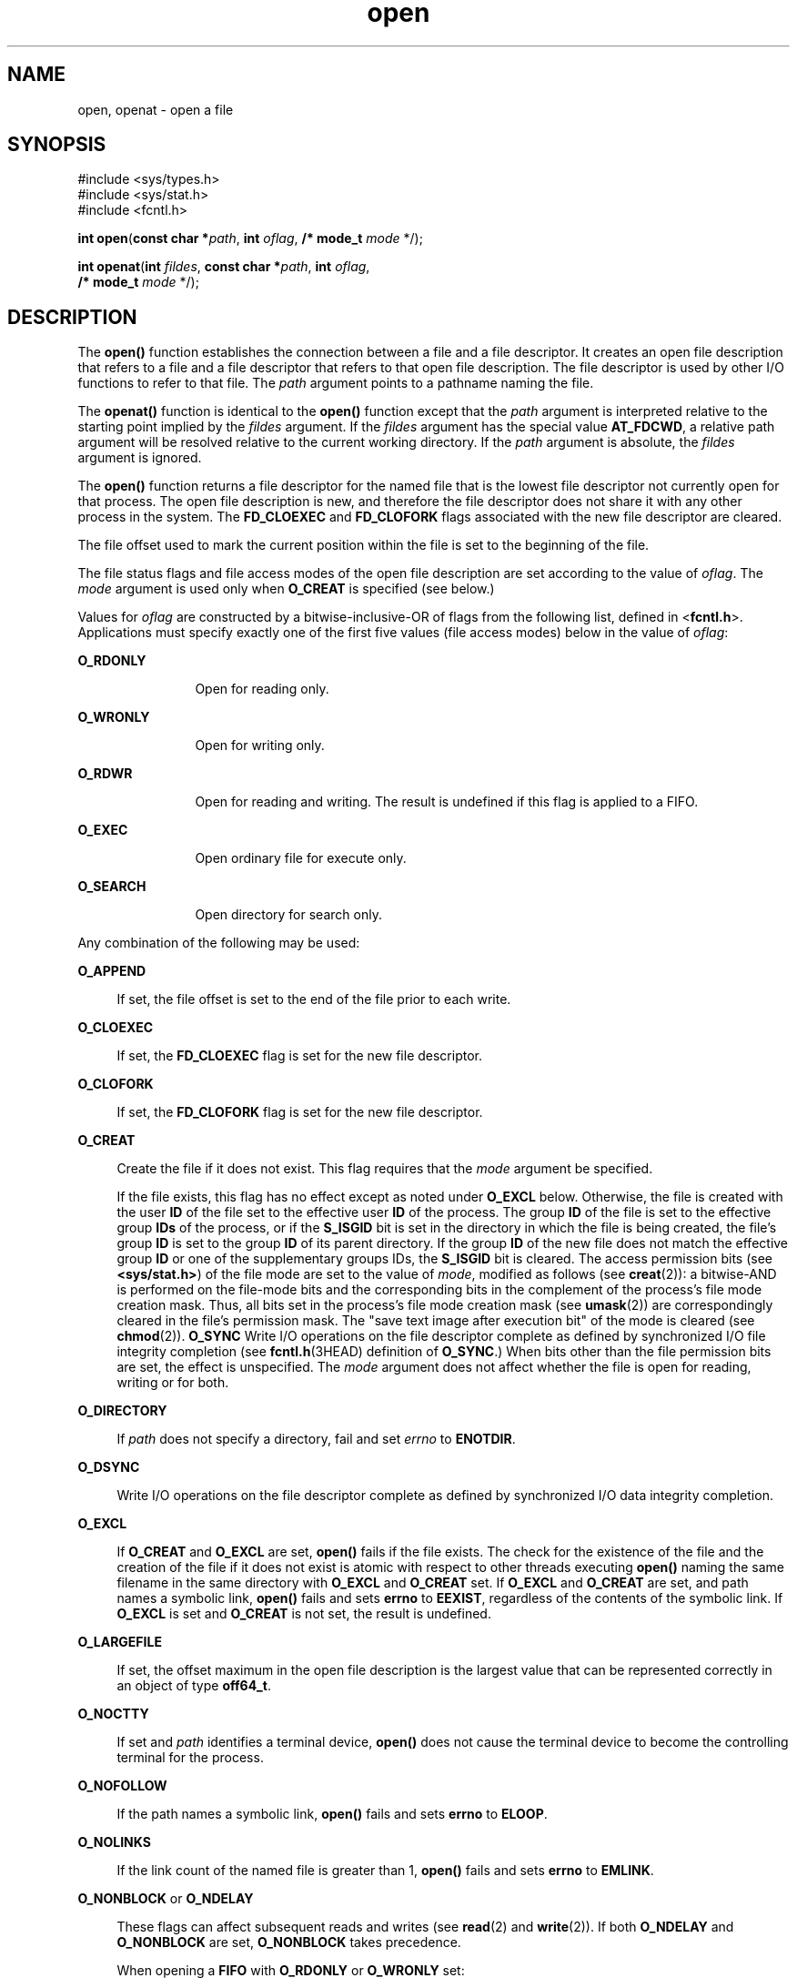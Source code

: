 '\" te
.\" Copyright 1989 AT&T
.\" Copyright (c) 1992, X/Open Company Limited. All Rights Reserved.
.\" Portions Copyright (c) 2010, 2015, Oracle and/or its affiliates. All rights reserved.
.\" Oracle gratefully acknowledges The Open Group for permission to                         reproduce portions of its copyrighted documentation. Original documentation                         from The Open Group can be obtained online at                         http://www.opengroup.org/bookstore/.
.\" The Institute of Electrical and Electronics Engineers and The Open Group, have given us permission to reprint portions of their documentation. In the following statement, the phrase "this text" refers to portions of the system documentation. Portions of this text are reprinted and reproduced in electronic form in the Sun OS Reference Manual, from IEEE Std 1003.1, 2004 Edition, Standard for Information Technology -- Portable Operating System Interface (POSIX), The Open Group Base Specifications Issue 6, Copyright (C) 2001-2004 by the Institute of Electrical and Electronics Engineers, Inc and The Open Group. In the event of any discrepancy between these versions and the original IEEE and The Open Group Standard, the original IEEE and The Open Group Standard is the referee document. The original Standard can be obtained online at http://www.opengroup.org/unix/online.html.  This notice shall appear on any product containing this material.
.TH open 2 "9 Apr 2015" "SunOS 5.11" "System Calls"
.SH NAME
open, openat \- open a file
.SH SYNOPSIS
.LP
.nf
#include <sys/types.h>
#include <sys/stat.h>
#include <fcntl.h>

\fBint\fR \fBopen\fR(\fBconst char *\fR\fIpath\fR, \fBint\fR \fIoflag\fR, \fB/* mode_t\fR \fImode\fR */);
.fi

.LP
.nf
\fBint\fR \fBopenat\fR(\fBint\fR \fIfildes\fR, \fBconst char *\fR\fIpath\fR, \fBint\fR \fIoflag\fR,
     \fB/* mode_t\fR \fImode\fR */);
.fi

.SH DESCRIPTION
.sp
.LP
The \fBopen()\fR function establishes the connection between a file and a file descriptor. It creates an open file description that refers to a file and a file descriptor that refers to that open file description. The file descriptor is used by other I/O functions to refer to that file. The \fIpath\fR argument points to a pathname naming the file.
.sp
.LP
The \fBopenat()\fR function is identical to the \fBopen()\fR function except that the \fIpath\fR argument is interpreted relative to the starting point implied by the \fIfildes\fR argument. If the \fIfildes\fR argument has the special value \fBAT_FDCWD\fR, a relative path argument will be resolved relative to the current working directory. If the \fIpath\fR argument is absolute, the \fIfildes\fR argument is ignored.
.sp
.LP
The \fBopen()\fR function returns a file descriptor for the named file that is the lowest file descriptor not currently open for that process. The open file description is new, and therefore the file descriptor does not share it with any other process in the system. The \fBFD_CLOEXEC\fR and \fBFD_CLOFORK\fR flags associated with the new file descriptor are cleared.
.sp
.LP
The file offset used to mark the current position within the file is set to the beginning of the file.
.sp
.LP
The file status flags and file access modes of the open file description are set according to the value of \fIoflag\fR. The \fImode\fR argument is used only when \fBO_CREAT\fR is specified (see below.)
.sp
.LP
Values for \fIoflag\fR are constructed by a bitwise-inclusive-OR of flags from the following list, defined in <\fBfcntl.h\fR>. Applications must specify exactly one of the first five values (file access modes) below in the value of \fIoflag\fR:
.sp
.ne 2
.mk
.na
\fB\fBO_RDONLY\fR\fR
.ad
.RS 12n
.rt  
Open for reading only.
.RE

.sp
.ne 2
.mk
.na
\fB\fBO_WRONLY\fR\fR
.ad
.RS 12n
.rt  
Open for writing only.
.RE

.sp
.ne 2
.mk
.na
\fB\fBO_RDWR\fR\fR
.ad
.RS 12n
.rt  
Open for reading and writing. The result is undefined if this flag is applied to a FIFO.
.RE

.sp
.ne 2
.mk
.na
\fB\fBO_EXEC\fR\fR
.ad
.RS 12n
.rt  
Open ordinary file for execute only.
.RE

.sp
.ne 2
.mk
.na
\fB\fBO_SEARCH\fR\fR
.ad
.RS 12n
.rt  
Open directory for search only.
.RE

.sp
.LP
Any combination of the following may be used: 
.sp
.ne 2
.mk
.na
\fB\fBO_APPEND\fR\fR
.ad
.sp .6
.RS 4n
If set, the file offset is set to the end of the file prior to each write.
.RE

.sp
.ne 2
.mk
.na
\fB\fBO_CLOEXEC\fR\fR
.ad
.sp .6
.RS 4n
If set, the \fBFD_CLOEXEC\fR flag is set for the new file descriptor.
.RE

.sp
.ne 2
.mk
.na
\fB\fBO_CLOFORK\fR\fR
.ad
.sp .6
.RS 4n
If set, the \fBFD_CLOFORK\fR flag is set for the new file descriptor.
.RE

.sp
.ne 2
.mk
.na
\fB\fBO_CREAT\fR\fR
.ad
.sp .6
.RS 4n
Create the file if it does not exist. This flag requires that the \fImode\fR argument be specified.
.sp
If the file exists, this flag has no effect except as noted under \fBO_EXCL\fR below.  Otherwise, the file is created with the user \fBID\fR of the file set to the effective user \fBID\fR of the process. The group \fBID\fR of the file is set to the effective group \fBIDs\fR of the process, or if the \fBS_ISGID\fR bit is set in the directory in which the file is being created, the file's group \fBID\fR is set to the group \fBID\fR of its parent directory.  If the group \fBID\fR of the new file does not match the effective group \fBID\fR or one of the supplementary groups IDs, the \fBS_ISGID\fR bit is cleared. The access permission bits (see \fB<sys/stat.h>\fR) of the file mode are set to the value of \fImode\fR, modified as follows (see \fBcreat\fR(2)): a bitwise-AND is performed on the file-mode bits and the corresponding bits in the complement of the process's file mode creation mask. Thus, all bits set in the process's file mode creation mask (see \fBumask\fR(2)) are correspondingly cleared in the file's permission mask. The "save text image after execution bit" of the mode is cleared (see \fBchmod\fR(2)). \fBO_SYNC\fR Write I/O operations on the file descriptor complete as defined by synchronized I/O file integrity completion  (see \fBfcntl.h\fR(3HEAD) definition of \fBO_SYNC\fR.) When bits other than the file permission bits are set, the effect is unspecified. The \fImode\fR argument does not affect whether the file is open for reading, writing or for both.
.RE

.sp
.ne 2
.mk
.na
\fB\fBO_DIRECTORY\fR\fR
.ad
.sp .6
.RS 4n
If \fIpath\fR does not specify a directory, fail and set \fIerrno\fR to \fBENOTDIR\fR.
.RE

.sp
.ne 2
.mk
.na
\fB\fBO_DSYNC\fR\fR
.ad
.sp .6
.RS 4n
Write I/O operations on the file descriptor complete as defined by synchronized I/O data integrity completion.
.RE

.sp
.ne 2
.mk
.na
\fB\fBO_EXCL\fR\fR
.ad
.sp .6
.RS 4n
If \fBO_CREAT\fR and \fBO_EXCL\fR are set, \fBopen()\fR fails if the file exists. The check for the existence of the file and the creation of the file if it does not exist is atomic with respect to other threads executing \fBopen()\fR naming the same filename in the same directory with \fBO_EXCL\fR and \fBO_CREAT\fR set. If \fBO_EXCL\fR and \fBO_CREAT\fR are set, and path names a symbolic link, \fBopen()\fR fails and sets \fBerrno\fR to \fBEEXIST\fR, regardless of the contents of the symbolic link. If \fBO_EXCL\fR is set and \fBO_CREAT\fR is not set, the result is undefined.
.RE

.sp
.ne 2
.mk
.na
\fB\fBO_LARGEFILE\fR\fR
.ad
.sp .6
.RS 4n
If set, the offset maximum in the open file description is the largest value that can be represented correctly in an object of type \fBoff64_t\fR.
.RE

.sp
.ne 2
.mk
.na
\fB\fBO_NOCTTY\fR\fR
.ad
.sp .6
.RS 4n
If set and \fIpath\fR identifies a terminal device, \fBopen()\fR does not cause the terminal device to become the controlling terminal for the process.
.RE

.sp
.ne 2
.mk
.na
\fB\fBO_NOFOLLOW\fR\fR
.ad
.sp .6
.RS 4n
If the path names a symbolic link, \fBopen()\fR fails and sets \fBerrno\fR to \fBELOOP\fR.
.RE

.sp
.ne 2
.mk
.na
\fB\fBO_NOLINKS\fR\fR
.ad
.sp .6
.RS 4n
If the link count of the named file is greater than 1, \fBopen()\fR fails and sets \fBerrno\fR to \fBEMLINK\fR.
.RE

.sp
.ne 2
.mk
.na
\fB\fBO_NONBLOCK\fR or \fBO_NDELAY\fR\fR
.ad
.sp .6
.RS 4n
These flags can affect subsequent reads and writes (see \fBread\fR(2) and \fBwrite\fR(2)). If both \fBO_NDELAY\fR and \fBO_NONBLOCK\fR are set, \fBO_NONBLOCK\fR takes precedence.
.sp
When opening a \fBFIFO\fR with \fBO_RDONLY\fR or \fBO_WRONLY\fR set:
.RS +4
.TP
.ie t \(bu
.el o
If \fBO_NONBLOCK\fR or \fBO_NDELAY\fR is set, an \fBopen()\fR for reading only returns without delay.  An \fBopen()\fR for writing only returns an error if no process currently has the file open for reading.
.RE
.RS +4
.TP
.ie t \(bu
.el o
If \fBO_NONBLOCK\fR and \fBO_NDELAY\fR are clear, an \fBopen()\fR for reading only blocks until a thread opens the file for writing. An \fBopen()\fR for writing only blocks the calling thread until a thread opens the file for reading.
.RE
After both ends of a \fBFIFO\fR have been opened, there is no guarantee that further calls to \fBopen()\fR \fBO_RDONLY\fR (\fBO_WRONLY\fR) will synchronize with later calls to \fBopen()\fR \fBO_WRONLY\fR (\fBO_RDONLY\fR) until both ends of the \fBFIFO\fR have been closed by all readers and writers.  Any data written into a \fBFIFO\fR will be lost if both ends of the \fBFIFO\fR are closed before the data is read.
.sp
When opening a block special or character special file that supports non-blocking opens:
.RS +4
.TP
.ie t \(bu
.el o
If \fBO_NONBLOCK\fR or \fBO_NDELAY\fR is set, the \fBopen()\fR function returns without blocking for the device to be ready or available. Subsequent behavior of the device is device-specific.
.RE
.RS +4
.TP
.ie t \(bu
.el o
If \fBO_NONBLOCK\fR and \fBO_NDELAY\fR are clear, the \fBopen()\fR function blocks the calling thread until the device is ready or available before returning.
.RE
Otherwise, the behavior of \fBO_NONBLOCK\fR and \fBO_NDELAY\fR is unspecified.
.RE

.sp
.ne 2
.mk
.na
\fB\fBO_RSYNC\fR\fR
.ad
.sp .6
.RS 4n
Read I/O operations on the file descriptor complete at the same level of integrity as specified by the \fBO_DSYNC\fR and \fBO_SYNC\fR flags. If both \fBO_DSYNC\fR and \fBO_RSYNC\fR are set in \fIoflag\fR, all I/O operations on the file descriptor complete as defined by synchronized I/O data integrity completion.  If both \fBO_SYNC\fR and \fBO_RSYNC\fR are set in \fIoflag\fR, all I/O operations on the file descriptor complete as defined by synchronized I/O file integrity completion.
.RE

.sp
.ne 2
.mk
.na
\fB\fBO_SYNC\fR\fR
.ad
.sp .6
.RS 4n
Write I/O operations on the file descriptor complete as defined by synchronized I/O file integrity completion.
.RE

.sp
.ne 2
.mk
.na
\fB\fBO_TPDSAFE\fR\fR
.ad
.sp .6
.RS 4n
Allow opening a file for reading that is not MWAC-protected even if the process is part of the TPD.
.sp
Allow opening STREAM devices or fifo when the peer is not a TPD process.
.RE

.sp
.ne 2
.mk
.na
\fB\fBO_TRUNC\fR\fR
.ad
.sp .6
.RS 4n
If the file exists and is a regular file, and the file is successfully opened \fBO_RDWR\fR or \fBO_WRONLY\fR, its length is truncated to 0 and the mode and owner are unchanged. It has no effect on \fBFIFO\fR special files or terminal device files. Its effect on other file types is implementation-dependent. The result of using \fBO_TRUNC\fR with \fBO_RDONLY\fR is undefined.
.RE

.sp
.ne 2
.mk
.na
\fB\fBO_TTY_INIT\fR\fR
.ad
.sp .6
.RS 4n
The \fBO_TTY_INIT\fR flag is ignored. Terminal devices are always opened in a state providing conforming behavior.
.RE

.sp
.ne 2
.mk
.na
\fB\fBO_XATTR\fR\fR
.ad
.sp .6
.RS 4n
If set in \fBopenat()\fR, a relative path argument is interpreted as a reference to an extended attribute of the file associated with the supplied file descriptor.  This flag therefore requires the presence of a legal \fIfildes\fR argument. If set in \fBopen()\fR, the implied file descriptor is that for the current working directory. Extended attributes must be referenced with a relative path; providing an absolute path results in a normal file reference.
.RE

.sp
.LP
If \fBO_CREAT\fR is set and the file did not previously exist, upon successful completion, \fBopen()\fR marks for update the \fBst_atime\fR, \fBst_ctime\fR, and \fBst_mtime\fR fields of the file and the \fBst_ctime\fR and \fBst_mtime\fR fields of the parent directory.
.sp
.LP
If \fBO_TRUNC\fR is set and the file did previously exist, upon successful completion, \fBopen()\fR marks for update the \fBst_ctime\fR and \fBst_mtime\fR fields of the file.
.sp
.LP
If both the \fBO_SYNC\fR and \fBO_DSYNC\fR flags are set, the effect is as if only the \fBO_SYNC\fR flag was set.
.sp
.LP
If \fIpath\fR refers to a \fBSTREAMS\fR file, \fIoflag\fR may be constructed from \fBO_NONBLOCK\fR or \fBO_NODELAY\fR OR-ed with either \fBO_RDONLY\fR, \fBO_WRONLY\fR, or \fBO_RDWR\fR. Other flag values are not applicable to \fBSTREAMS\fR devices and have no effect on them.  The values \fBO_NONBLOCK\fR and \fBO_NODELAY\fR affect the operation of \fBSTREAMS\fR drivers and certain functions (see \fBread\fR(2), \fBgetmsg\fR(2), \fBputmsg\fR(2), and \fBwrite\fR(2)) applied to file descriptors associated with \fBSTREAMS\fR files.  For \fBSTREAMS\fR drivers, the implementation of \fBO_NONBLOCK\fR and \fBO_NODELAY\fR is device-specific.
.sp
.LP
When \fBopen()\fR is invoked to open a named stream, and the \fBconnld\fR module (see \fBconnld\fR(7M)) has been pushed on the pipe, \fBopen()\fR blocks until the server process has issued an \fBI_RECVFD\fR \fBioctl()\fR (see \fBstreamio\fR(7I)) to receive the file descriptor.
.sp
.LP
If \fIpath\fR names the master side of a pseudo-terminal device, then it is unspecified whether \fBopen()\fR locks the slave side so that it cannot be opened.  Portable applications must call \fBunlockpt\fR(3C) before opening the slave side.
.sp
.LP
If the file is a regular file and the local file system is mounted with the \fBnbmand\fR mount option, then a mandatory share reservation is automatically obtained on the file. The share reservation is obtained as if \fBfcntl\fR(2) were called with \fIcmd\fR \fBF_SHARE_NBMAND\fR and the \fBfshare_t\fR values set as follows:
.sp
.ne 2
.mk
.na
\fB\fBf_access\fR\fR
.ad
.RS 12n
.rt  
Set to the type of read/write access for which the file is opened.
.RE

.sp
.ne 2
.mk
.na
\fB\fBf_deny\fR\fR
.ad
.RS 12n
.rt  
\fBF_NODNY\fR
.RE

.sp
.ne 2
.mk
.na
\fB\fBf_id\fR\fR
.ad
.RS 12n
.rt  
The file descriptor value returned from \fBopen()\fR.
.RE

.sp
.LP
If \fIpath\fR is a symbolic link and \fBO_CREAT\fR and \fBO_EXCL\fR are set, the link is not followed.
.sp
.LP
Certain flag values can be set following \fBopen()\fR as described in \fBfcntl\fR(2).
.sp
.LP
The largest value that can be represented correctly in an object of type \fBoff_t\fR is established as the offset maximum in the open file description.
.SH RETURN VALUES
.sp
.LP
Upon successful completion, the \fBopen()\fR function opens the file and return a non-negative integer representing the lowest numbered unused file descriptor. Otherwise, \fB\(mi1\fR is returned, \fBerrno\fR is set to indicate the error, and no files are created or modified.
.SH ERRORS
.sp
.LP
The \fBopen()\fR and \fBopenat()\fR functions will fail if:
.sp
.ne 2
.mk
.na
\fB\fBEACCES\fR\fR
.ad
.RS 16n
.rt  
Search permission is denied on a component of the path prefix.
.sp
The file exists and the permissions specified by \fIoflag\fR are denied.
.sp
The file does not exist and write permission is denied for the parent directory of the file to be created.
.sp
The file is being opened for reading, the process is a TPD process, the process flag \fBPRIV_TPD_UNSAFE\fR is not set and the file can be modified by non-TPD processes inside the immutable zone.
.sp
\fBO_TRUNC\fR is specified and write permission is denied.
.sp
The {\fBPRIV_FILE_DAC_SEARCH\fR} privilege allows processes to search directories regardless of permission bits. The {\fBPRIV_FILE_DAC_WRITE\fR} privilege allows processes to open files for writing regardless of permission bits. See \fBprivileges\fR(5) for special considerations when opening files owned by UID 0 for writing. The {\fBPRIV_FILE_DAC_READ\fR} privilege allows processes to open files for reading regardless of permission bits.
.sp
To open a file for reading or writing, the basic privileges {\fBPRIV_FILE_READ\fR} and {\fBPRIV_FILE_WRITE\fR}, respectively, need to be asserted in the effective set.
.RE

.sp
.ne 2
.mk
.na
\fB\fBEAGAIN\fR\fR
.ad
.RS 16n
.rt  
A mandatory share reservation could not be obtained because the desired access conflicts with an existing \fBf_deny\fR share reservation.
.RE

.sp
.ne 2
.mk
.na
\fB\fBEBADF\fR\fR
.ad
.RS 16n
.rt  
The file descriptor provided to \fBopenat()\fR is invalid.
.RE

.sp
.ne 2
.mk
.na
\fB\fBEDQUOT\fR\fR
.ad
.RS 16n
.rt  
The file does not exist, \fBO_CREAT\fR is specified, and either the directory where the new file entry is being placed cannot be extended because the user's quota of disk blocks on that file system has been exhausted, or the user's quota of inodes on the file system where the file is being created has been exhausted.
.RE

.sp
.ne 2
.mk
.na
\fB\fBEEXIST\fR\fR
.ad
.RS 16n
.rt  
The \fBO_CREAT\fR and \fBO_EXCL\fR flags are set and the named file exists.
.RE

.sp
.ne 2
.mk
.na
\fB\fBEILSEQ\fR\fR
.ad
.RS 16n
.rt  
The \fIpath\fR argument includes non-UTF8 characters and the file system accepts only file names where all characters are part of the UTF-8 character codeset.
.RE

.sp
.ne 2
.mk
.na
\fB\fBEINTR\fR\fR
.ad
.RS 16n
.rt  
A signal was caught during \fBopen()\fR.
.RE

.sp
.ne 2
.mk
.na
\fB\fBEFAULT\fR\fR
.ad
.RS 16n
.rt  
The \fIpath\fR argument points to an illegal address.
.RE

.sp
.ne 2
.mk
.na
\fB\fBEINVAL\fR\fR
.ad
.RS 16n
.rt  
The system does not support synchronized I/O for this file, or the \fBO_XATTR\fR flag was supplied and the underlying file system does not support extended file attributes.
.RE

.sp
.ne 2
.mk
.na
\fB\fBEIO\fR\fR
.ad
.RS 16n
.rt  
The \fIpath\fR argument names a \fBSTREAMS\fR file and a hangup or error occurred during the \fBopen()\fR.
.RE

.sp
.ne 2
.mk
.na
\fB\fBEISDIR\fR\fR
.ad
.RS 16n
.rt  
The named file is a directory and \fIoflag\fR includes \fBO_WRONLY\fR or \fBO_RDWR\fR.
.RE

.sp
.ne 2
.mk
.na
\fB\fBELOOP\fR\fR
.ad
.RS 16n
.rt  
Too many symbolic links were encountered in resolving \fIpath\fR.
.sp
A loop exists in symbolic links encountered during resolution of the \fIpath\fR argument.
.sp
The \fBO_NOFOLLOW\fR flag is set and the final component of path is a symbolic link.
.RE

.sp
.ne 2
.mk
.na
\fB\fBEMFILE\fR\fR
.ad
.RS 16n
.rt  
There are currently {\fBOPEN_MAX\fR} file descriptors open in the calling process.
.RE

.sp
.ne 2
.mk
.na
\fB\fBEMLINK\fR\fR
.ad
.RS 16n
.rt  
The \fBO_NOLINKS\fR flag is set and the named file has a link count greater than 1.
.RE

.sp
.ne 2
.mk
.na
\fB\fBEMULTIHOP\fR\fR
.ad
.RS 16n
.rt  
Components of \fIpath\fR require hopping to multiple remote machines and the file system does not allow it.
.RE

.sp
.ne 2
.mk
.na
\fB\fBENAMETOOLONG\fR\fR
.ad
.RS 16n
.rt  
The length of the \fIpath\fR argument exceeds {\fBPATH_MAX\fR} or a pathname component is longer than {\fBNAME_MAX\fR}.
.RE

.sp
.ne 2
.mk
.na
\fB\fBENFILE\fR\fR
.ad
.RS 16n
.rt  
The maximum allowable number of files is currently open in the system.
.RE

.sp
.ne 2
.mk
.na
\fB\fBENOENT\fR\fR
.ad
.RS 16n
.rt  
The \fBO_CREAT\fR flag is not set and the named file does not exist; or the \fBO_CREAT\fR flag is set and either the path prefix does not exist or the \fIpath\fR argument points to an empty string.
.RE

.sp
.ne 2
.mk
.na
\fB\fBENOEXEC\fR\fR
.ad
.RS 16n
.rt  
The \fBO_EXEC\fR access mode was specified and the file to be opened is not an ordinary file.
.RE

.sp
.ne 2
.mk
.na
\fB\fBENOLINK\fR\fR
.ad
.RS 16n
.rt  
The \fIpath\fR argument points to a remote machine, and the link to that machine is no longer active.
.RE

.sp
.ne 2
.mk
.na
\fB\fBENOSR\fR\fR
.ad
.RS 16n
.rt  
The \fIpath\fR argument names a STREAMS-based file and the system is unable to allocate a STREAM.
.RE

.sp
.ne 2
.mk
.na
\fB\fBENOSPC\fR\fR
.ad
.RS 16n
.rt  
The directory or file system that would contain the new file cannot be expanded, the file does not exist, and \fBO_CREAT\fR is specified.
.RE

.sp
.ne 2
.mk
.na
\fB\fBENOSYS\fR\fR
.ad
.RS 16n
.rt  
The device specified by \fIpath\fR does not support the open operation.
.RE

.sp
.ne 2
.mk
.na
\fB\fBENOTDIR\fR\fR
.ad
.RS 16n
.rt  
A component of the path prefix is not a directory, a relative path was supplied to \fBopenat()\fR, the \fBO_XATTR\fR flag was not supplied, and the file descriptor does not refer to a directory, the \fBO_SEARCH\fR access mode was specified and the file to be opened is not a directory, or \fBO_DIRECTORY\fR was specified and the \fIpath\fR argument does not specify a directory.
.RE

.sp
.ne 2
.mk
.na
\fB\fBENXIO\fR\fR
.ad
.RS 16n
.rt  
The \fBO_NONBLOCK\fR flag is set, the named file is a FIFO, the \fBO_WRONLY\fR flag is set, and no process has the file open for reading; or the named file is a character special or block special file and the device associated with this special file does not exist or has been retired by the fault management framework .
.RE

.sp
.ne 2
.mk
.na
\fB\fBEOPNOTSUPP\fR\fR
.ad
.RS 16n
.rt  
An attempt was made to open a path that corresponds to a \fBAF_UNIX\fR socket.
.RE

.sp
.ne 2
.mk
.na
\fB\fBEOVERFLOW\fR\fR
.ad
.RS 16n
.rt  
The named file is a regular file and either \fBO_LARGEFILE\fR is not set and the size of the file cannot be represented correctly in an object of type \fBoff_t\fR or \fBO_LARGEFILE\fR is set and the size of the file cannot be represented correctly in an object of type \fBoff64_t\fR.
.RE

.sp
.ne 2
.mk
.na
\fB\fBEROFS\fR\fR
.ad
.RS 16n
.rt  
The named file resides on a read-only file system and either \fBO_WRONLY\fR, \fBO_RDWR\fR, \fBO_CREAT\fR (if file does not exist), or \fBO_TRUNC\fR is set in the \fIoflag\fR argument.
.RE

.sp
.LP
The \fBopenat()\fR function will fail if:
.sp
.ne 2
.mk
.na
\fB\fBEACCES\fR\fR
.ad
.RS 10n
.rt  
The permissions of the directory underlying \fIfildes\fR do not permit directory searches.
.RE

.sp
.ne 2
.mk
.na
\fB\fBEBADF\fR\fR
.ad
.RS 10n
.rt  
The \fIpath\fR argument does not specify an absolute path and the \fIfildes\fR argument is neither \fBAT_FDCWD\fR nor a valid file descriptor open for reading or searching.
.RE

.sp
.LP
The \fBopen()\fR function may fail if:
.sp
.ne 2
.mk
.na
\fB\fBEAGAIN\fR\fR
.ad
.RS 16n
.rt  
The \fIpath\fR argument names the slave side of a pseudo-terminal device that is locked.
.RE

.sp
.ne 2
.mk
.na
\fB\fBEINVAL\fR\fR
.ad
.RS 16n
.rt  
The value of the \fIoflag\fR argument is not valid.
.RE

.sp
.ne 2
.mk
.na
\fB\fBENAMETOOLONG\fR\fR
.ad
.RS 16n
.rt  
Pathname resolution of a symbolic link produced an intermediate result whose length exceeds {\fBPATH_MAX\fR}.
.RE

.sp
.ne 2
.mk
.na
\fB\fBENOMEM\fR\fR
.ad
.RS 16n
.rt  
The \fIpath\fR argument names a \fBSTREAMS\fR file and the system is unable to allocate resources.
.RE

.sp
.ne 2
.mk
.na
\fB\fBETXTBSY\fR\fR
.ad
.RS 16n
.rt  
The file is a pure procedure (shared text) file that is being executed and \fIoflag\fR is \fBO_WRONLY\fR or \fBO_RDWR\fR.
.RE

.SH EXAMPLES
.LP
\fBExample 1 \fROpen a file for writing by the owner.
.sp
.LP
The following example opens the file \fB/tmp/file\fR, either by creating it if it does not already exist, or by truncating its length to 0 if it does exist. If the call creates a new file, the access permission bits in the file mode of the file are set to permit reading and writing by the owner, and to permit reading only by group members and others.

.sp
.LP
If the call to \fBopen()\fR is successful, the file is opened for writing.

.sp
.in +2
.nf
#include <fcntl.h>
\&...
int fd;
mode_t mode = S_IRUSR | S_IWUSR | S_IRGRP | S_IROTH;
char *filename = "/tmp/file";
\&...
fd = open(filename, O_WRONLY | O_CREAT | O_TRUNC, mode);
\&...
.fi
.in -2

.LP
\fBExample 2 \fROpen a file using an existence check.
.sp
.LP
The following example uses the \fBopen()\fR function to try to create the \fBLOCKFILE\fR file and open it for writing. Since the \fBopen()\fR function specifies the \fBO_EXCL\fR flag, the call fails if the file already exists. In that case, the application assumes that someone else is updating the password file and exits.

.sp
.in +2
.nf
#include <fcntl.h>
#include <stdio.h>
#include <stdlib.h>                              
#define LOCKFILE "/etc/ptmp"                     
\&...
int pfd; /* Integer for file descriptor returned by open() call. */
\&...
if ((pfd = open(LOCKFILE, O_WRONLY | O_CREAT | O_EXCL,
        S_IRUSR | S_IWUSR | S_IRGRP | S_IROTH)) == -1)
{
        fprintf(stderr, "Cannot open /etc/ptmp. Try again later.\en");
        exit(1);
}
\&...
.fi
.in -2

.LP
\fBExample 3 \fROpen a file for writing.
.sp
.LP
The following example opens a file for writing, creating the file if it does not already exist. If the file does exist, the system truncates the file to zero bytes.

.sp
.in +2
.nf
#include <fcntl.h>
#include <stdio.h>
#include <stdlib.h>
#define LOCKFILE "/etc/ptmp"
\&...
int pfd;
char filename[PATH_MAX+1];
\&...
if ((pfd = open(filename, O_WRONLY | O_CREAT | O_TRUNC,
        S_IRUSR | S_IWUSR | S_IRGRP | S_IROTH)) == -1)
{
        perror("Cannot open output file\en"); exit(1);
}
\&...
.fi
.in -2

.SH USAGE
.sp
.LP
The \fBopen()\fR function has a transitional interface for 64-bit file offsets.  See \fBlf64\fR(5). Note that using \fBopen64()\fR is equivalent to using \fBopen()\fR with \fBO_LARGEFILE\fR set in \fIoflag\fR.
.SH ATTRIBUTES
.sp
.LP
See \fBattributes\fR(5) for descriptions of the following attributes:
.sp

.sp
.TS
tab() box;
cw(2.75i) |cw(2.75i) 
lw(2.75i) |lw(2.75i) 
.
ATTRIBUTE TYPEATTRIBUTE VALUE
_
Interface StabilityCommitted
_
MT-LevelAsync-Signal-Safe
_
StandardFor \fBopen()\fR, see \fBstandards\fR(5).
.TE

.SH SEE ALSO
.sp
.LP
\fBIntro\fR(2), \fBchmod\fR(2), \fBclose\fR(2), \fBcreat\fR(2), \fBdup\fR(2), \fBexec\fR(2), \fBfcntl\fR(2), \fBgetmsg\fR(2), \fBgetrlimit\fR(2), \fBlseek\fR(2), \fBputmsg\fR(2), \fBread\fR(2), \fBsetpflags\fR(2), \fBstat\fR(2), \fBumask\fR(2), \fBwrite\fR(2), \fBattropen\fR(3C), \fBfcntl.h\fR(3HEAD), \fBstat.h\fR(3HEAD), \fBunlockpt\fR(3C), \fBattributes\fR(5), \fBlf64\fR(5), \fBprivileges\fR(5), \fBstandards\fR(5), \fBtpd\fR(5), \fBconnld\fR(7M), \fBstreamio\fR(7I)
.SH NOTES
.sp
.LP
Hierarchical Storage Management (HSM) file systems can sometimes cause long delays when opening a file, since HSM files must be recalled from secondary storage.
